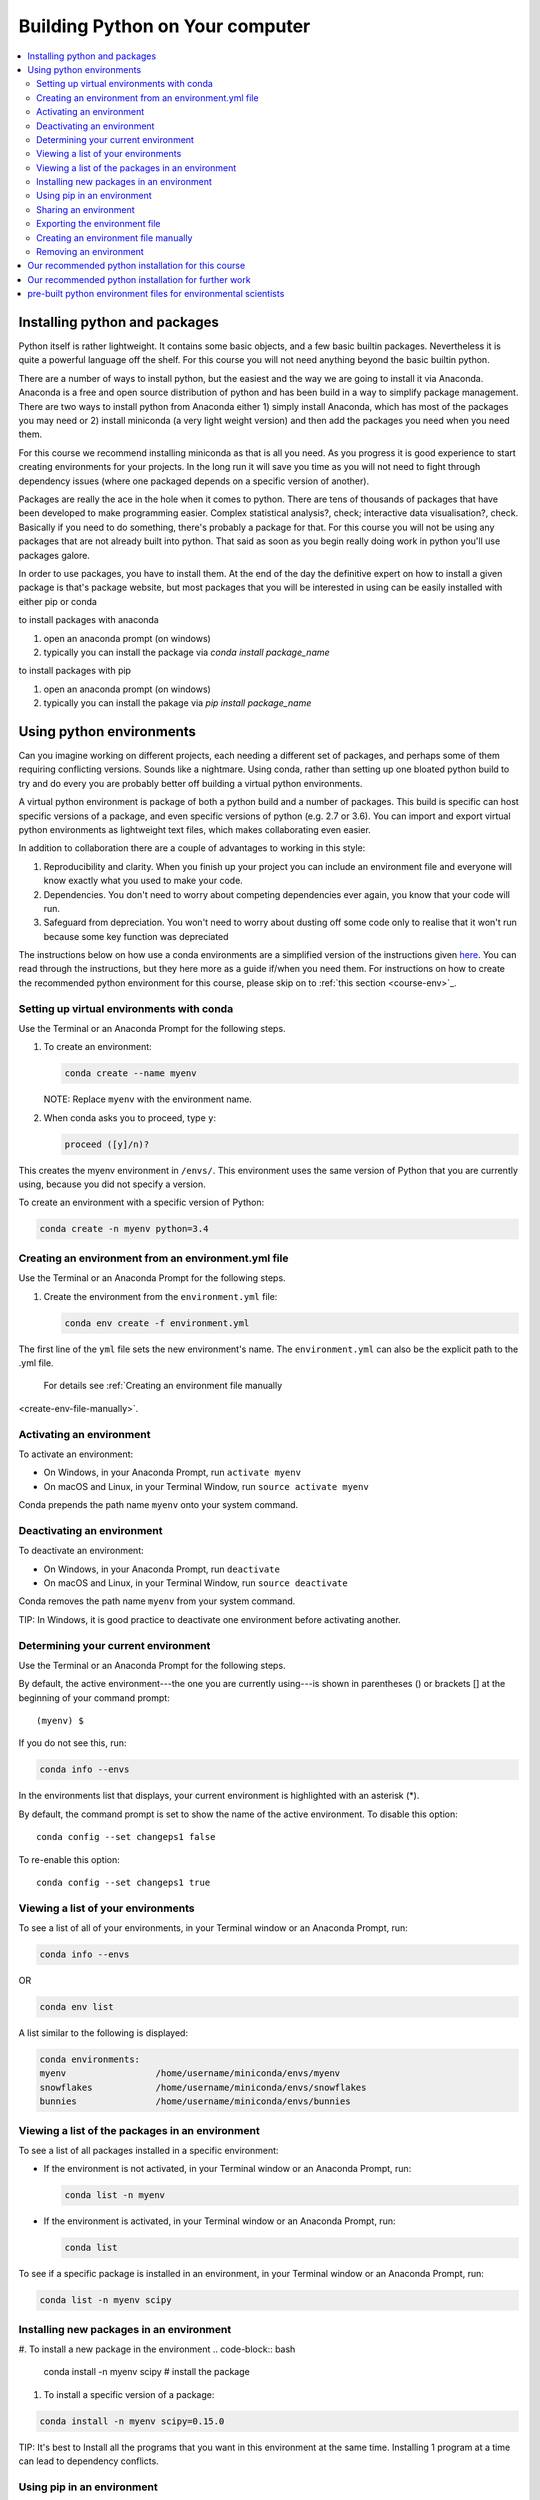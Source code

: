 Building Python on Your computer
==================================

.. contents::
   :local:
   :depth: 2

Installing python and packages
--------------------------------

Python itself is rather lightweight. It contains some basic objects, and a few basic builtin packages. Nevertheless
it is quite a powerful language off the shelf.  For this course you will not need anything beyond the basic builtin
python.

There are a number of ways to install python, but the easiest and the way we are going to install it via Anaconda.
Anaconda is a free and open source distribution of python and has been build in a way to simplify package management.
There are two ways to install python from Anaconda either 1) simply install Anaconda, which has most of the packages
you may need or 2) install miniconda (a very light weight version) and then add the packages you need when you need them.

For this course we recommend installing miniconda as that is all you need. As you progress it is good experience to start
creating environments for your projects. In the long run it will save you time as you will not need to fight through
dependency issues (where one packaged depends on a specific version of another).

Packages are really the ace in the hole when it comes to python.  There are tens of thousands of packages that have
been developed to make programming easier. Complex statistical analysis?, check; interactive data visualisation?, check.
Basically if you need to do something, there's probably a package for that. For this course you will not be using any
packages that are not already built into python. That said as soon as you begin really doing work in python you'll use
packages galore.

In order to use packages, you have to
install them. At the end of the day the definitive expert on how to install a given package is that's package website,
but most packages that you will be interested in using can be easily installed with either pip or conda

to install packages with anaconda

1. open an anaconda prompt (on windows)
2. typically you can install the package via *conda install package_name*

to install packages with pip

1. open an anaconda prompt (on windows)
2. typically you can install the pakage via *pip install package_name*


Using python environments
-----------------------------

Can you imagine working on different projects, each needing a different set of packages, and perhaps some of them
requiring conflicting versions. Sounds like a nightmare. Using conda, rather than setting up one bloated python build
to try and do every you are probably better off building a virtual python environments.

A virtual python environment is package of both a python build and a number of packages.  This build is specific can
host specific versions of a package, and even specific versions of python (e.g. 2.7 or 3.6).  You can import and export
virtual python environments as lightweight text files, which makes collaborating even easier.

In addition to collaboration there are a couple of advantages to working in this style:

1. Reproducibility and clarity. When you finish up your project you can include an environment file and everyone will know exactly what you used to make your code.
2. Dependencies. You don't need to worry about competing dependencies ever again, you know that your code will run.
3. Safeguard from depreciation.  You won't need to worry about dusting off some code only to realise that it won't run because some key function was depreciated

The instructions below on how use a conda environments are a simplified version of the instructions given `here <https://conda.io/docs/user-guide/tasks/manage-environments.html>`_.
You can read through the instructions, but they here more as a guide if/when you need them. For instructions on how to
create the recommended python environment for this course, please skip on to :ref:`this section <course-env>`_.

Setting up virtual environments with conda
^^^^^^^^^^^^^^^^^^^^^^^^^^^^^^^^^^^^^^^^^^^^^^

Use the Terminal or an Anaconda Prompt for the following steps.

#. To create an environment:

   .. code::

      conda create --name myenv

   NOTE: Replace ``myenv`` with the environment name.

#. When conda asks you to proceed, type ``y``:

   .. code::

      proceed ([y]/n)?

This creates the myenv environment in ``/envs/``. This
environment uses the same version of Python that you are
currently using, because you did not specify a version.

To create an environment with a specific version of Python:

.. code-block:: bash

      conda create -n myenv python=3.4

.. _env-yml:

Creating an environment from an environment.yml file
^^^^^^^^^^^^^^^^^^^^^^^^^^^^^^^^^^^^^^^^^^^^^^^^^^^^^^

Use the Terminal or an Anaconda Prompt for the following steps.

#. Create the environment from the ``environment.yml`` file:

   .. code::

      conda env create -f environment.yml

The first line of the ``yml`` file sets the new environment's
name. The ``environment.yml`` can also be the explicit path to the .yml file.
 For details see :ref:`Creating an environment file manually
<create-env-file-manually>`.

.. _activate-env:

Activating an environment
^^^^^^^^^^^^^^^^^^^^^^^^^^

To activate an environment:

* On Windows, in your Anaconda Prompt, run ``activate myenv``

* On macOS and Linux, in your Terminal Window, run ``source activate myenv``

Conda prepends the path name ``myenv`` onto your system command.


Deactivating an environment
^^^^^^^^^^^^^^^^^^^^^^^^^^^^

To deactivate an environment:

* On Windows, in your Anaconda Prompt, run ``deactivate``

* On macOS and Linux, in your Terminal Window, run ``source deactivate``

Conda removes the path name ``myenv`` from your system command.

TIP: In Windows, it is good practice to deactivate one
environment before activating another.


.. _determine-current-env:

Determining your current environment
^^^^^^^^^^^^^^^^^^^^^^^^^^^^^^^^^^^^^

Use the Terminal or an Anaconda Prompt for the following steps.

By default, the active environment---the one you are currently
using---is shown in parentheses () or brackets [] at the
beginning of your command prompt::

  (myenv) $

If you do not see this, run:

.. code::

   conda info --envs

In the environments list that displays, your current environment
is highlighted with an asterisk (*).

By default, the command prompt is set to show the name of the
active environment. To disable this option::

  conda config --set changeps1 false

To re-enable this option::

  conda config --set changeps1 true


Viewing a list of your environments
^^^^^^^^^^^^^^^^^^^^^^^^^^^^^^^^^^^^^

To see a list of all of your environments, in your Terminal window or an
Anaconda Prompt, run:

.. code::

   conda info --envs

OR

.. code::

   conda env list

A list similar to the following is displayed:

.. code::

   conda environments:
   myenv                 /home/username/miniconda/envs/myenv
   snowflakes            /home/username/miniconda/envs/snowflakes
   bunnies               /home/username/miniconda/envs/bunnies


Viewing a list of the packages in an environment
^^^^^^^^^^^^^^^^^^^^^^^^^^^^^^^^^^^^^^^^^^^^^^^^^^

To see a list of all packages installed in a specific environment:

* If the environment is not activated, in your Terminal window or an
  Anaconda Prompt, run:

  .. code-block:: bash

     conda list -n myenv

* If the environment is activated, in your Terminal window or an
  Anaconda Prompt, run:

  .. code-block:: bash

     conda list

To see if a specific package is installed in an environment, in your Terminal window or an
Anaconda Prompt, run:

.. code-block:: bash

   conda list -n myenv scipy


Installing new packages in an environment
^^^^^^^^^^^^^^^^^^^^^^^^^^^^^^^^^^^^^^^^^^

#. To install a new package in the environment
.. code-block:: bash

    conda install -n myenv scipy  # install the package

#. To install a specific version of a package:

.. code-block:: bash

   conda install -n myenv scipy=0.15.0

TIP: It's best to Install all the programs that you want in this environment
at the same time. Installing 1 program at a time can lead to
dependency conflicts.

.. _pip-in-env:

Using pip in an environment
^^^^^^^^^^^^^^^^^^^^^^^^^^^^

To use pip in your environment, in your Terminal window or an
Anaconda Prompt, run:

.. code-block:: bash

   conda install -n myenv pip
   source activate myenv
   pip <pip_subcommand>


Sharing an environment
^^^^^^^^^^^^^^^^^^^^^^^

You may want to share your environment with someone else---for
example, so they can re-create a test that you have done. To
allow them to quickly reproduce your environment, with all of its
packages and versions, give them a copy of your
``environment.yml file``.

Exporting the environment file
^^^^^^^^^^^^^^^^^^^^^^^^^^^^^^^^

NOTE: If you already have an ``environment.yml`` file in your
current directory, it will be overwritten during this task.

#. Activate the environment to export:

   * On Windows, in your Anaconda Prompt, run ``activate myenv``

   * On macOS and Linux, in your Terminal window, run ``source activate myenv``

   NOTE: Replace ``myenv`` with the name of the environment.

#. Export your active environment to a new file::

     conda env export > environment.yml

   NOTE: This file handles both the environment's pip packages
   and conda packages and you can replace the ``environment.yml`` with a path of your choosing.

#. Email or copy the exported ``environment.yml`` file to the
   other person.

.. _create-env-file-manually:

Creating an environment file manually
^^^^^^^^^^^^^^^^^^^^^^^^^^^^^^^^^^^^^^^

You can create an environment file manually to share with others.

EXAMPLE: A simple environment file:

.. code::

    name: stats
    dependencies:
      - numpy
      - pandas

EXAMPLE: A more complex environment file:

.. code::

   name: stats2
   channels:
     - javascript
   dependencies:
     - python=3.6   # or 2.7
     - bokeh=0.9.2
     - numpy=1.9.*
     - nodejs=0.10.*
     - flask
     - pip:
       - Flask-Testing

You can exclude the default channels by adding ``nodefaults``
to the channels list.

.. code::

   channels:
     - javascript
     - nodefaults


Removing an environment
^^^^^^^^^^^^^^^^^^^^^^^^^

To remove an environment, in your Terminal window or an
Anaconda Prompt, run:

.. code::

   conda remove --name myenv --all

(You may instead use ``conda env remove --name myenv``.)

To verify that the environment was removed, in your Terminal window or an
Anaconda Prompt, run:

.. code::

   conda info --envs

The environments list that displays should not show the removed
environment.

.. _course-env:

Our recommended python installation for this course
-----------------------------------------------------

This installation includes basic python and the IDE spyder

1. Install miniconda
    1. go to https://conda.io/miniconda.html and download the appropriate python 3.6 installer and accept all of the defaults
2. Create a virtual environment for this course (bpes) for basic python for environmental scientists
    1. open anaconda prompt and enter:

.. code-block:: bash

    conda create -n bpes python=3.6 spyder

    2. When conda asks you to proceed, type ``y``:

   .. code::

      proceed ([y]/n)?

3. That's it python and spyder for this course should now be installed. To use python with spyder, in the start menu (under anaconda) you should see spyder (bpes).  Open that up and get cracking!

Our recommended python installation for further work
------------------------------------------------------

1. If you have not, install miniconda
    1. go to https://conda.io/miniconda.html and download the appropriate python 3.6 installer and accept all of the defaults
2. Create a virtual environment for your project
    1. select the most applicable .yml files from below and modify it to your needs (change name etc.)
    2. open an anaconda prompt
    3. follow the instructions :ref:`to create an environment from a .yml file <env-yml>`_
    4. enter y and press enter when prompted with 'are you sure'
3. That's it python and spyder for your specific project should now be installed. To use python with spyder, in the start menu (under anaconda) you should see a version of spyder followed by your virtual environment's name.  Open that and get cracking!
4. Each time you start a new project go back to 2 and create a new virtual environment.

pre-built python environment files for environmental scientists
----------------------------------------------------------------

We have put together a set of default environments to make the creation of useful environments easier. Below are links
to .yml files, last modified dates, and descriptions of example environments.

# todo set up some defaults for people at ecan and other regional councils -- discuss with mike
# default options (or simply just a chuck option)
# the full monty (everything and it's dog)
# data science and GIS
# data science and statistics